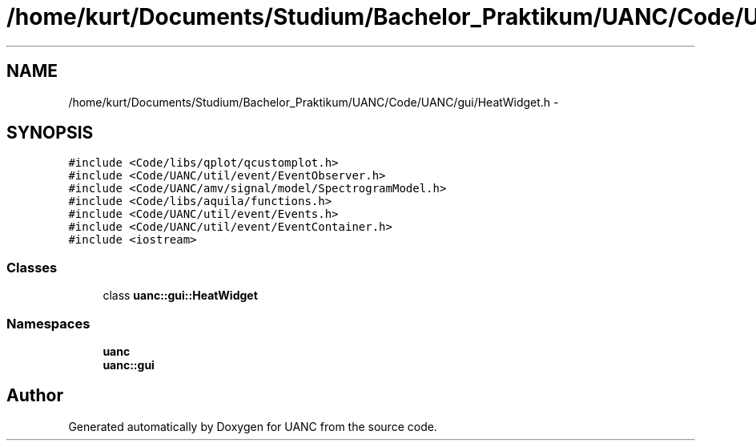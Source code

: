 .TH "/home/kurt/Documents/Studium/Bachelor_Praktikum/UANC/Code/UANC/gui/HeatWidget.h" 3 "Sun Mar 26 2017" "Version 0.1" "UANC" \" -*- nroff -*-
.ad l
.nh
.SH NAME
/home/kurt/Documents/Studium/Bachelor_Praktikum/UANC/Code/UANC/gui/HeatWidget.h \- 
.SH SYNOPSIS
.br
.PP
\fC#include <Code/libs/qplot/qcustomplot\&.h>\fP
.br
\fC#include <Code/UANC/util/event/EventObserver\&.h>\fP
.br
\fC#include <Code/UANC/amv/signal/model/SpectrogramModel\&.h>\fP
.br
\fC#include <Code/libs/aquila/functions\&.h>\fP
.br
\fC#include <Code/UANC/util/event/Events\&.h>\fP
.br
\fC#include <Code/UANC/util/event/EventContainer\&.h>\fP
.br
\fC#include <iostream>\fP
.br

.SS "Classes"

.in +1c
.ti -1c
.RI "class \fBuanc::gui::HeatWidget\fP"
.br
.in -1c
.SS "Namespaces"

.in +1c
.ti -1c
.RI " \fBuanc\fP"
.br
.ti -1c
.RI " \fBuanc::gui\fP"
.br
.in -1c
.SH "Author"
.PP 
Generated automatically by Doxygen for UANC from the source code\&.
